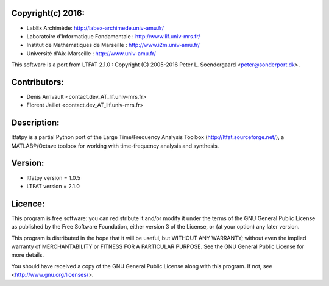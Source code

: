 
Copyright(c) 2016:
------------------

* LabEx Archimède: http://labex-archimede.univ-amu.fr/
* Laboratoire d'Informatique Fondamentale : http://www.lif.univ-mrs.fr/
* Institut de Mathématiques de Marseille : http://www.i2m.univ-amu.fr/
* Université d'Aix-Marseille : http://www.univ-amu.fr/

This software is a port from LTFAT 2.1.0 :
Copyright (C) 2005-2016 Peter L. Soendergaard <peter@sonderport.dk>.

Contributors:
-------------

* Denis Arrivault <contact.dev_AT_lif.univ-mrs.fr>
* Florent Jaillet <contact.dev_AT_lif.univ-mrs.fr>

Description:
------------

ltfatpy is a partial Python port of the Large Time/Frequency Analysis Toolbox
(http://ltfat.sourceforge.net/), a MATLAB®/Octave toolbox for working with
time-frequency analysis and synthesis.

Version:
--------

* ltfatpy version = 1.0.5
* LTFAT version = 2.1.0

Licence:
--------

This program is free software: you can redistribute it and/or modify
it under the terms of the GNU General Public License as published by
the Free Software Foundation, either version 3 of the License, or
(at your option) any later version.

This program is distributed in the hope that it will be useful,
but WITHOUT ANY WARRANTY; without even the implied warranty of
MERCHANTABILITY or FITNESS FOR A PARTICULAR PURPOSE.  See the
GNU General Public License for more details.

You should have received a copy of the GNU General Public License
along with this program.  If not, see <http://www.gnu.org/licenses/>.

